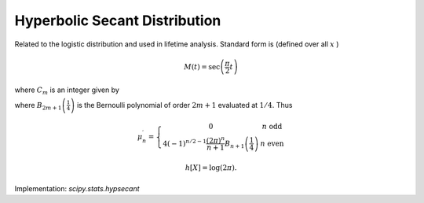 
.. _continuous-hypsecant:

Hyperbolic Secant Distribution
==============================

Related to the logistic distribution and used in lifetime analysis.
Standard form is (defined over all :math:`x` )

.. math::
   :nowrap:

    \begin{eqnarray*} f\left(x\right) & = & \frac{1}{\pi}\mathrm{sech}\left(x\right)\\
    F\left(x\right) & = & \frac{2}{\pi}\arctan\left(e^{x}\right)\\
    G\left(q\right) & = & \log\left(\tan\left(\frac{\pi}{2}q\right)\right)\end{eqnarray*}

.. math::

     M\left(t\right)=\sec\left(\frac{\pi}{2}t\right)

.. math::
   :nowrap:

   \begin{eqnarray*} \mu_{n}^{\prime} & = & \frac{1+\left(-1\right)^{n}}{2\pi2^{2n}}n!\left[\zeta\left(n+1,\frac{1}{4}\right)-\zeta\left(n+1,\frac{3}{4}\right)\right]\\
    & = & \left\{
      \begin{array}{cc}
        0 & n \text{ odd}\\
        C_{n/2}\frac{\pi^{n}}{2^{n}} & n \text{ even}
      \end{array}
    \right.\end{eqnarray*}

where :math:`C_{m}` is an integer given by

.. math::
   :nowrap:

    \begin{eqnarray*} C_{m} & = & \frac{\left(2m\right)!\left[\zeta\left(2m+1,\frac{1}{4}\right)-\zeta\left(2m+1,\frac{3}{4}\right)\right]}{\pi^{2m+1}2^{2m}}\\
     & = & 4\left(-1\right)^{m-1}\frac{16^{m}}{2m+1}B_{2m+1}\left(\frac{1}{4}\right)\end{eqnarray*}

where :math:`B_{2m+1}\left(\frac{1}{4}\right)` is the Bernoulli polynomial of order :math:`2m+1` evaluated at :math:`1/4.` Thus

.. math::

     \mu_{n}^{\prime}=\left\{
       \begin{array}{cc}
        0 & n \text{ odd}\\
        4\left(-1\right)^{n/2-1}\frac{\left(2\pi\right)^{n}}{n+1}B_{n+1}\left(\frac{1}{4}\right) & n \text{ even}
      \end{array}
      \right.

.. math::
   :nowrap:

    \begin{eqnarray*} m_{d}=m_{n}=\mu & = & 0\\
    \mu_{2} & = & \frac{\pi^{2}}{4}\\
    \gamma_{1} & = & 0\\
    \gamma_{2} & = & 2\end{eqnarray*}

.. math::

     h\left[X\right]=\log\left(2\pi\right).

Implementation: `scipy.stats.hypsecant`

